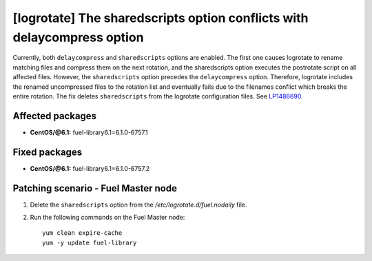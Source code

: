 .. _mos61mu-1486690:

[logrotate] The sharedscripts option conflicts with delaycompress option
========================================================================

Currently, both ``delaycompress`` and ``sharedscripts`` options are enabled.
The first one causes logrotate to rename matching files and compress them on
the next rotation, and the sharedscripts option executes the postrotate script
on all affected files. However, the ``sharedscripts`` option precedes
the ``delaycompress`` option. Therefore, logrotate includes the renamed
uncompressed files to the rotation list and eventually fails due to
the filenames conflict which breaks the entire rotation. The fix deletes
``sharedscripts`` from the logrotate configuration files.
See `LP1486690 <https://bugs.launchpad.net/bugs/1486690>`_.

Affected packages
-----------------

* **CentOS/@6.1:** fuel-library6.1=6.1.0-6757.1

Fixed packages
-----------------

* **CentOS/@6.1:** fuel-library6.1=6.1.0-6757.2

Patching scenario - Fuel Master node
------------------------------------

#. Delete the ``sharedscripts`` option from the `/etc/logrotate.d/fuel.nodaily` file.

#. Run the following commands on the Fuel Master node::

        yum clean expire-cache
        yum -y update fuel-library
